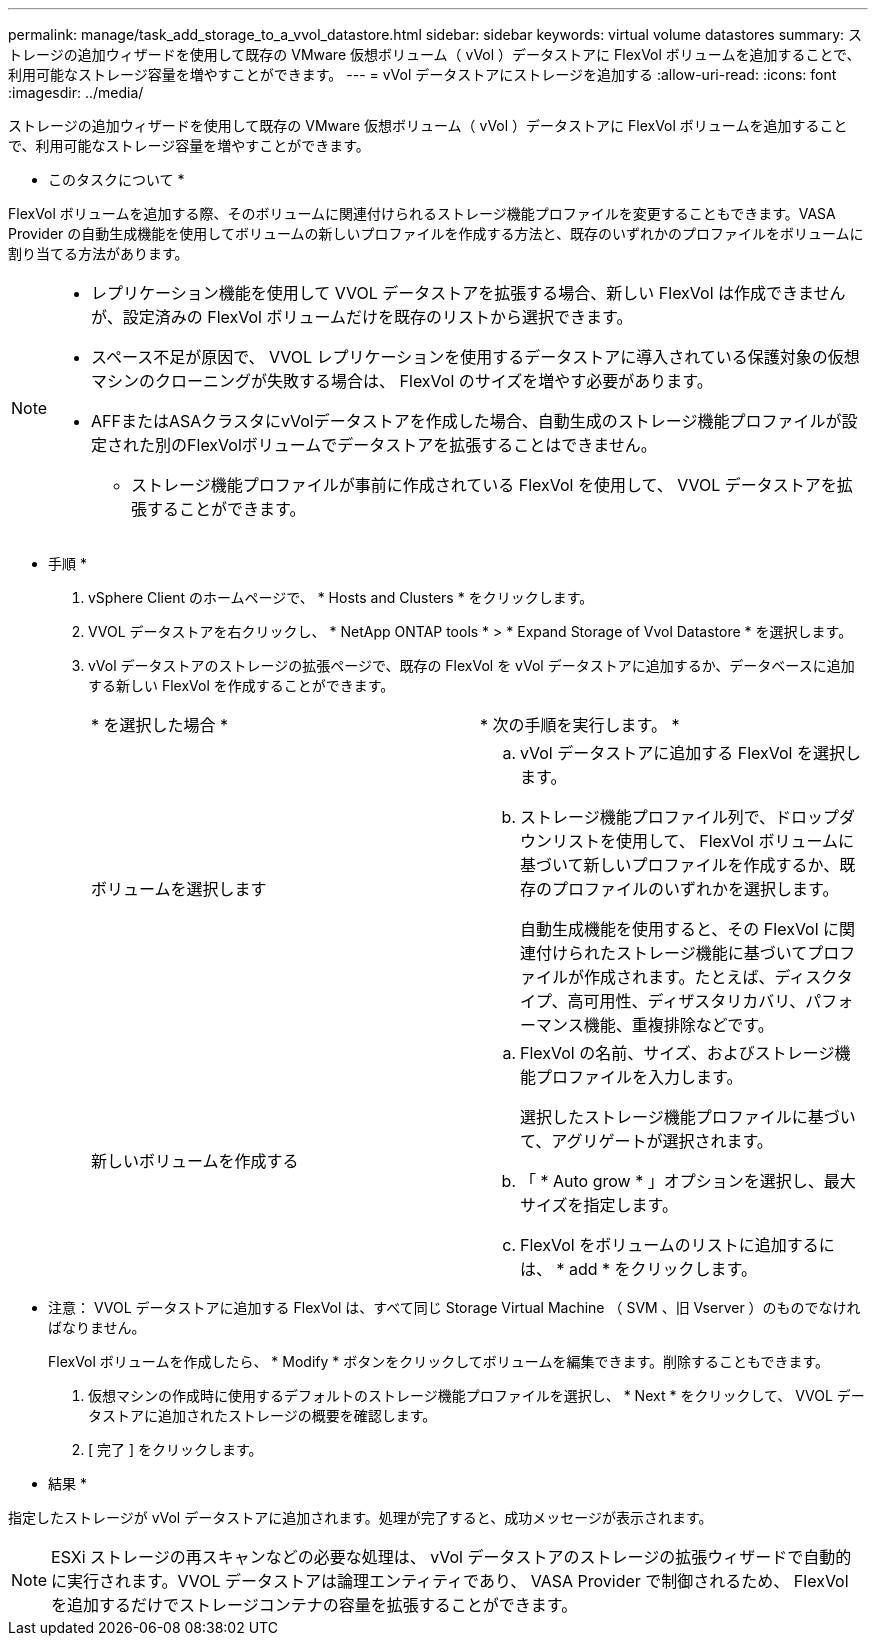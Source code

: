 ---
permalink: manage/task_add_storage_to_a_vvol_datastore.html 
sidebar: sidebar 
keywords: virtual volume datastores 
summary: ストレージの追加ウィザードを使用して既存の VMware 仮想ボリューム（ vVol ）データストアに FlexVol ボリュームを追加することで、利用可能なストレージ容量を増やすことができます。 
---
= vVol データストアにストレージを追加する
:allow-uri-read: 
:icons: font
:imagesdir: ../media/


[role="lead"]
ストレージの追加ウィザードを使用して既存の VMware 仮想ボリューム（ vVol ）データストアに FlexVol ボリュームを追加することで、利用可能なストレージ容量を増やすことができます。

* このタスクについて *

FlexVol ボリュームを追加する際、そのボリュームに関連付けられるストレージ機能プロファイルを変更することもできます。VASA Provider の自動生成機能を使用してボリュームの新しいプロファイルを作成する方法と、既存のいずれかのプロファイルをボリュームに割り当てる方法があります。

[NOTE]
====
* レプリケーション機能を使用して VVOL データストアを拡張する場合、新しい FlexVol は作成できませんが、設定済みの FlexVol ボリュームだけを既存のリストから選択できます。
* スペース不足が原因で、 VVOL レプリケーションを使用するデータストアに導入されている保護対象の仮想マシンのクローニングが失敗する場合は、 FlexVol のサイズを増やす必要があります。
* AFFまたはASAクラスタにvVolデータストアを作成した場合、自動生成のストレージ機能プロファイルが設定された別のFlexVolボリュームでデータストアを拡張することはできません。
+
** ストレージ機能プロファイルが事前に作成されている FlexVol を使用して、 VVOL データストアを拡張することができます。




====
* 手順 *

. vSphere Client のホームページで、 * Hosts and Clusters * をクリックします。
. VVOL データストアを右クリックし、 * NetApp ONTAP tools * > * Expand Storage of Vvol Datastore * を選択します。
. vVol データストアのストレージの拡張ページで、既存の FlexVol を vVol データストアに追加するか、データベースに追加する新しい FlexVol を作成することができます。
+
|===


| * を選択した場合 * | * 次の手順を実行します。 * 


 a| 
ボリュームを選択します
 a| 
.. vVol データストアに追加する FlexVol を選択します。
.. ストレージ機能プロファイル列で、ドロップダウンリストを使用して、 FlexVol ボリュームに基づいて新しいプロファイルを作成するか、既存のプロファイルのいずれかを選択します。
+
自動生成機能を使用すると、その FlexVol に関連付けられたストレージ機能に基づいてプロファイルが作成されます。たとえば、ディスクタイプ、高可用性、ディザスタリカバリ、パフォーマンス機能、重複排除などです。





 a| 
新しいボリュームを作成する
 a| 
.. FlexVol の名前、サイズ、およびストレージ機能プロファイルを入力します。
+
選択したストレージ機能プロファイルに基づいて、アグリゲートが選択されます。

.. 「 * Auto grow * 」オプションを選択し、最大サイズを指定します。
.. FlexVol をボリュームのリストに追加するには、 * add * をクリックします。


|===
+
* 注意： VVOL データストアに追加する FlexVol は、すべて同じ Storage Virtual Machine （ SVM 、旧 Vserver ）のものでなければなりません。

+
FlexVol ボリュームを作成したら、 * Modify * ボタンをクリックしてボリュームを編集できます。削除することもできます。

. 仮想マシンの作成時に使用するデフォルトのストレージ機能プロファイルを選択し、 * Next * をクリックして、 VVOL データストアに追加されたストレージの概要を確認します。
. [ 完了 ] をクリックします。


* 結果 *

指定したストレージが vVol データストアに追加されます。処理が完了すると、成功メッセージが表示されます。


NOTE: ESXi ストレージの再スキャンなどの必要な処理は、 vVol データストアのストレージの拡張ウィザードで自動的に実行されます。VVOL データストアは論理エンティティであり、 VASA Provider で制御されるため、 FlexVol を追加するだけでストレージコンテナの容量を拡張することができます。
